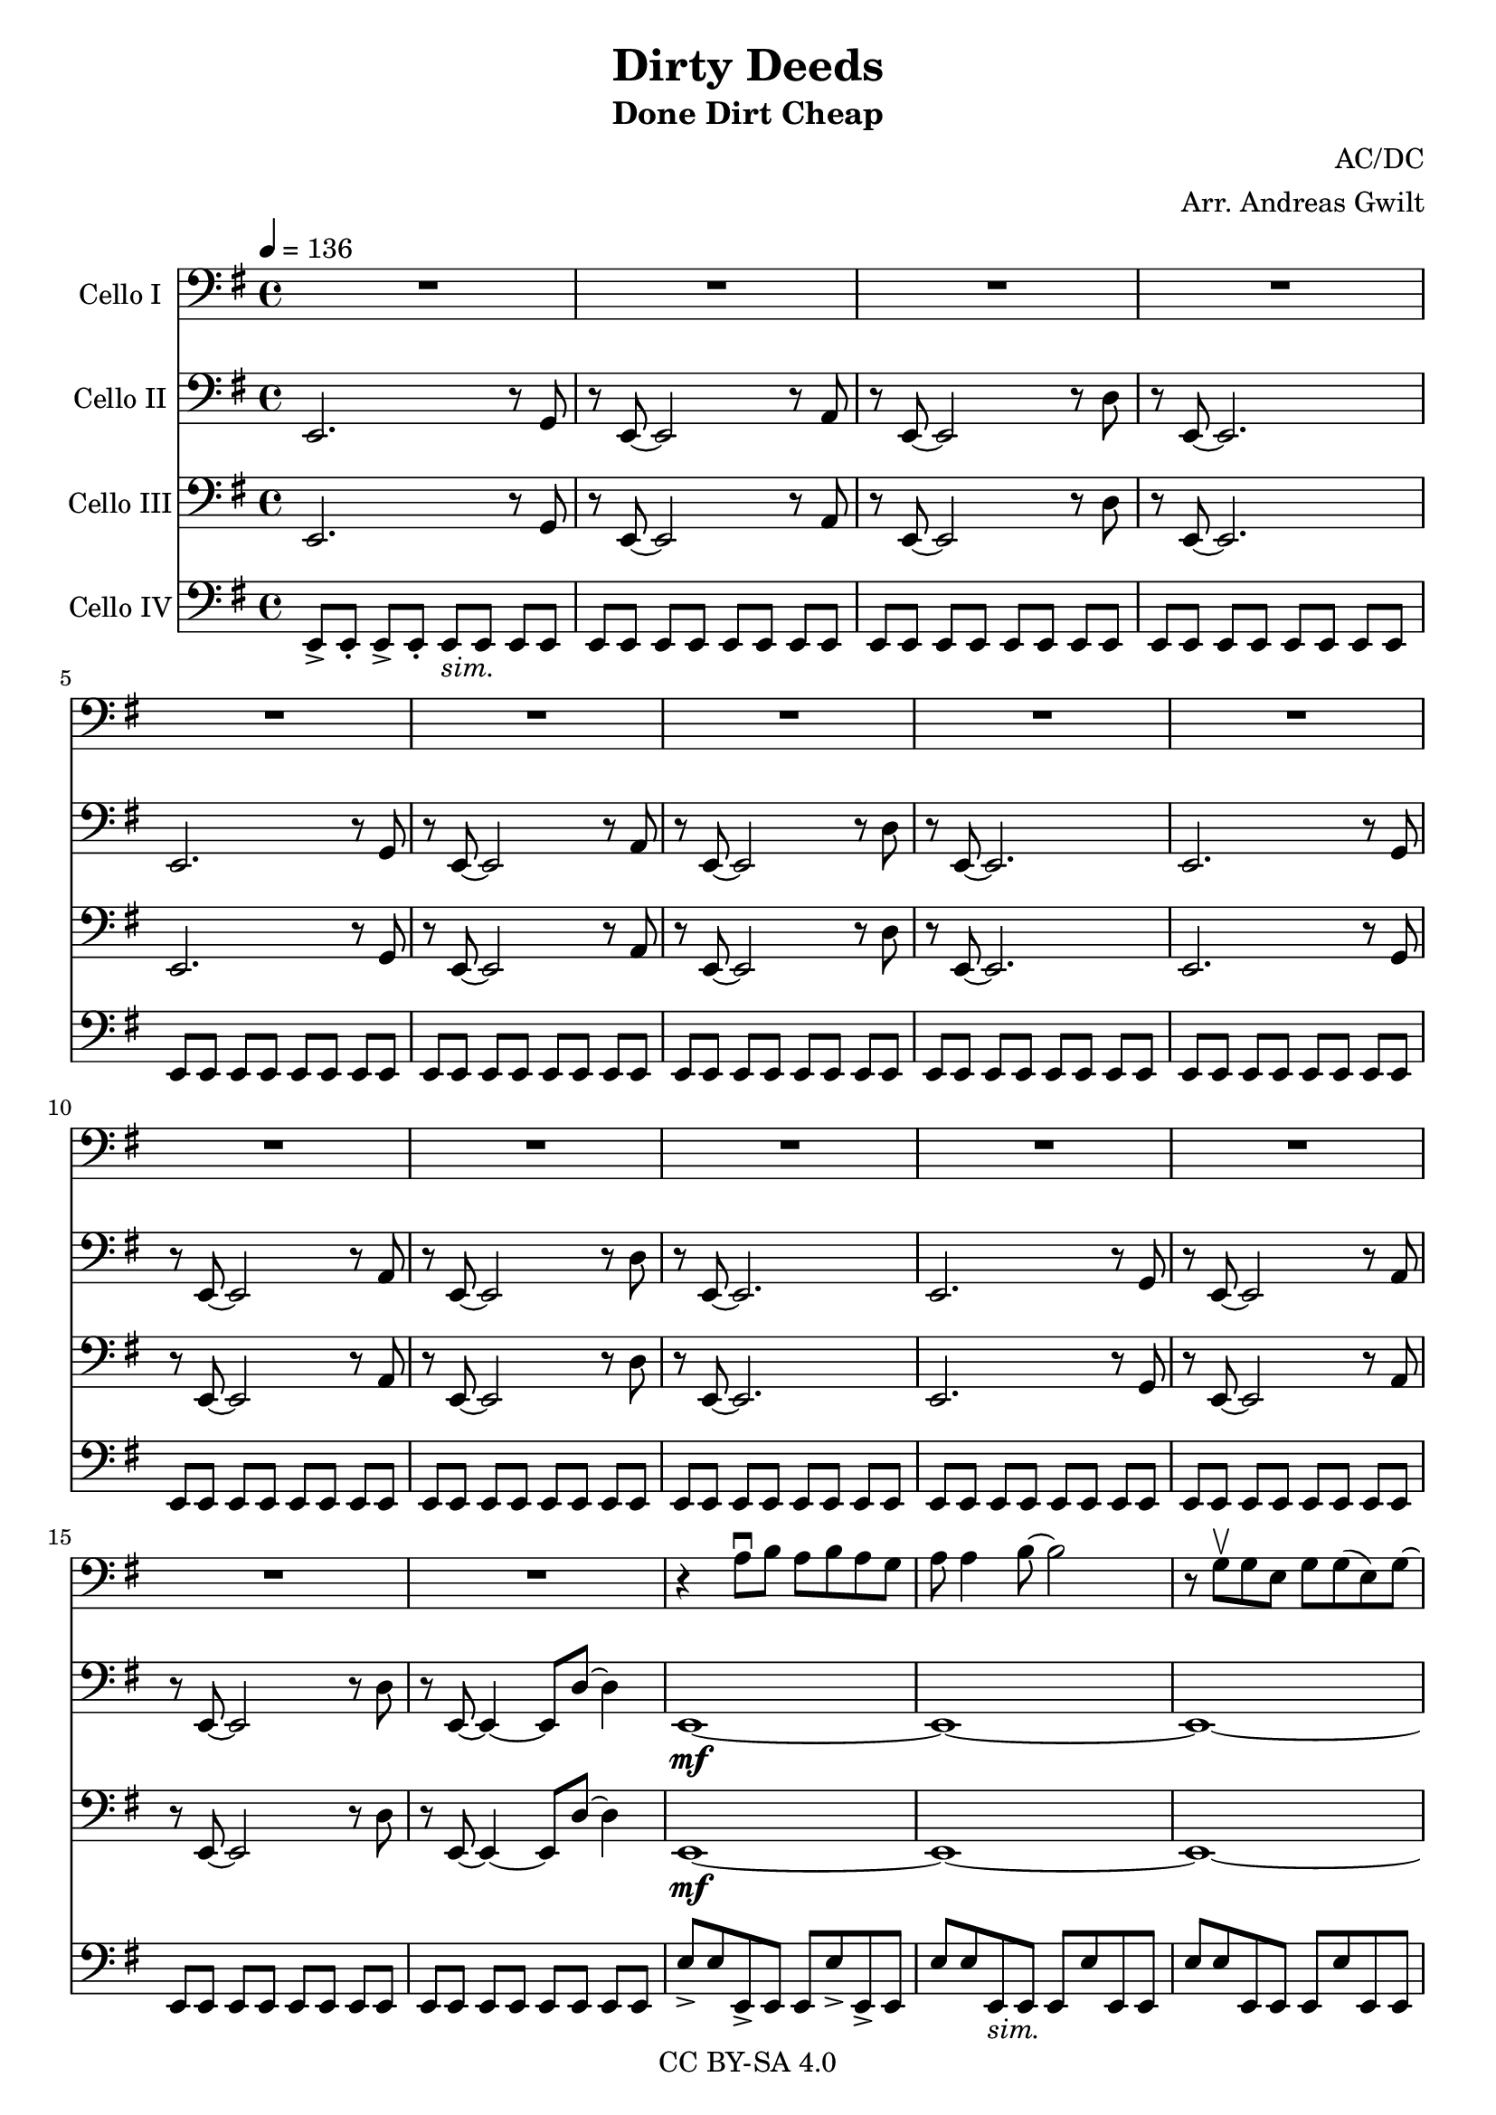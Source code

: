\version "2.18.2"

\header {
  title = "Dirty Deeds"
  subtitle = "Done Dirt Cheap"
  composer = "AC/DC"
  arranger = "Arr. Andreas Gwilt"
  copyright = "CC BY-SA 4.0"
}

\paper {
  #(set-paper-size "a4")
}

global = {
  \key e \minor
  \time 4/4
  \tempo 4=136
}

bassbar = { \relative e, { e8[ e] e[ e] e[ e] e[ e] } }
bassbartwo = { \relative e { e8 e e, e e e' e, e } }
startriff = { e,2. r8 g | r8 e~ e2 r8 a | r8 e~ e2 r8 d' | r8 e,~ e2. } % TODO: chop

scoreACelloI = \relative c {
  \global
  \repeat unfold 4 { R1 | R1 | R1 | R1 | }
  r4 a'8\downbow b a b a g | a a4 b8~ b2 | r8 g\upbow g e g g( e) g~ | g2. r4 |

}

scoreACelloII = \relative c {
  \global
  \repeat unfold 3 { \startriff }
  e2. r8 g | r8 e~ e2 r8 a | r8 e~ e2 r8 d' | r8 e,~ e4~ e8 d'8~ d4 |
  e,1~\mf | e~ | e~ | e2~ e8 d'~ d4 |
  e1~ | e~ | e~ | e2~ e8 d~ d4 |
}

scoreACelloIII = \relative c {
  \global
  \repeat unfold 3 { \startriff }
  e2. r8 g | r8 e~ e2 r8 a | r8 e~ e2 r8 d' | r8 e,~ e4~ e8 d'8~ d4 |
  e,1~\mf | e~ | e~ | e2~ e8 d~ d4 |
  e1~ | e~ | e~ | e2~ e8 d~ d4 |
}

scoreACelloIV = \relative c {
  \global
  \relative e, { e8->[ e-.] e->[ e-.] e_\markup {\italic "sim."}[ e] e[ e] } | \bassbar | \bassbar | \bassbar |
  \repeat unfold 3 { \bassbar | \bassbar | \bassbar | \bassbar | }
  e8-> e e,-> e e e'-> e,-> e | e'8 e e,_\markup {\italic "sim."} e e e' e, e | \bassbartwo | \bassbartwo |
  \bassbartwo | \bassbartwo | \bassbartwo | \bassbartwo |
}

scoreACelloIPart = \new Staff \with {
  instrumentName = "Cello I"
  midiInstrument = "cello"
} { \clef bass \scoreACelloI }

scoreACelloIIPart = \new Staff \with {
  instrumentName = "Cello II"
  midiInstrument = "overdriven guitar"
} { \clef bass \scoreACelloII }

scoreACelloIIIPart = \new Staff \with {
  instrumentName = "Cello III"
  midiInstrument = "overdriven guitar"
} { \clef bass \scoreACelloIII }

scoreACelloIVPart = \new Staff \with {
  instrumentName = "Cello IV"
  midiInstrument = "electric bass (finger)"
} { \clef bass \scoreACelloIV }

\score {
  <<
    \scoreACelloIPart
    \scoreACelloIIPart
    \scoreACelloIIIPart
    \scoreACelloIVPart
  >>
  \layout { }
  \midi { }
}

